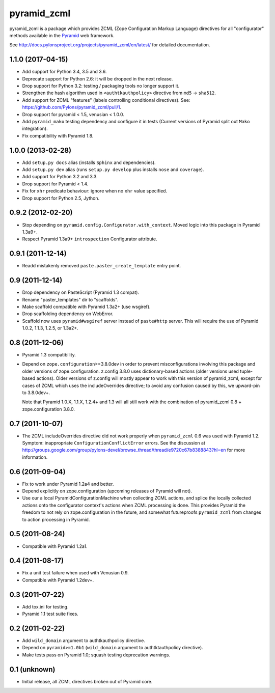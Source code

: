 pyramid_zcml
============

pyramid_zcml is a package which provides ZCML (Zope Configuration Markup
Language) directives for all "configurator" methods available in the `Pyramid
<https://trypyramid.com/>`_ web framework.

See `http://docs.pylonsproject.org/projects/pyramid_zcml/en/latest/
<http://docs.pylonsproject.org/projects/pyramid_zcml/en/latest/>`_ for
detailed documentation.


1.1.0 (2017-04-15)
------------------

- Add support for Python 3.4, 3.5 and 3.6.

- Deprecate support for Python 2.6:  it will be dropped in the next release.

- Drop support for Python 3.2:  testing / packaging tools no longer support it.

- Strengthen the hash algorithm used in ``<authtkauthpolicy>`` directive
  from ``md5`` -> ``sha512``.

- Add support for ZCML "features" (labels controlling conditional
  directives).  See:  https://github.com/Pylons/pyramid_zcml/pull/1.

- Drop support for pyramid < 1.5, venusian < 1.0.0.

- Add ``pyramid_mako`` testing dependency and configure it in tests
  (Current versions of Pyramid split out ``Mako`` integration).

- Fix compatibility with Pyramid 1.8.

1.0.0 (2013-02-28)
------------------

- Add ``setup.py docs`` alias (installs ``Sphinx`` and dependencies).

- Add ``setup.py dev`` alias (runs ``setup.py develop`` plus installs
  ``nose`` and ``coverage``).

- Add support for Python 3.2 and 3.3.

- Drop support for Pyramid < 1.4.

- Fix for ``xhr`` predicate behaviour: ignore when no ``xhr`` value specified.

- Drop support for Python 2.5, Jython.

0.9.2 (2012-02-20)
------------------

- Stop depending on ``pyramid.config.Configurator.with_context``.  Moved
  logic into this package in Pyramid 1.3a9+.

- Respect Pyramid 1.3a9+ ``introspection`` Configurator attribute.

0.9.1 (2011-12-14)
------------------

- Readd mistakenly removed ``paste.paster_create_template`` entry point.

0.9 (2011-12-14)
----------------

- Drop dependency on PasteScript (Pyramid 1.3 compat).

- Rename "paster_templates" dir to "scaffolds".

- Make scaffold compatible with Pyramid 1.3a2+ (use wsgiref).

- Drop scaffolding dependency on WebError.

- Scaffold now uses ``pyramid#wsgiref`` server instead of ``paste#http``
  server.  This will require the use of Pyramid 1.0.2, 1.1.3, 1.2.5, or
  1.3a2+.

0.8 (2011-12-06)
----------------

- Pyramid 1.3 compatibility.

- Depend on ``zope.configuration``>=3.8.0dev in order to prevent
  misconfigurations involving this package and older versions of
  zope.configuration.  z.config 3.8.0 uses dictionary-based actions (older
  versions used tuple-based actions).  Older versions of z.config will mostly
  appear to work with this version of pyramid_zcml, except for cases of ZCML
  which uses the includeOverrides directive; to avoid any confusion caused by
  this, we upward-pin to 3.8.0dev+.

  Note that Pyramid 1.0.X, 1.1.X, 1.2.4+ and 1.3 will all still work with the
  combination of pyramid_zcml 0.8 + zope.configuration 3.8.0.

0.7 (2011-10-07)
----------------

- The ZCML includeOverrides directive did not work properly when
  ``pyramid_zcml`` 0.6 was used with Pyramid 1.2.  Symptom: inappropriate
  ``ConfigurationConflictError`` errors.  See the discussion at
  http://groups.google.com/group/pylons-devel/browse_thread/thread/e9720c67b8388843?hl=en
  for more information.

0.6 (2011-09-04)
----------------

- Fix to work under Pyramid 1.2a4 and better.

- Depend explicitly on zope.configuration (upcoming releases of Pyramid will
  not).

- Use our a local PyramidConfigurationMachine when collecting ZCML actions,
  and splice the locally collected actions onto the configurator context's
  actions when ZCML processing is done.  This provides Pyramid the freedom to
  not rely on zope.configuration in the future, and somewhat futureproofs
  ``pyramid_zcml`` from changes to action processing in Pyramid.

0.5 (2011-08-24)
----------------

- Compatible with Pyramid 1.2a1.

0.4 (2011-08-17)
----------------

- Fix a unit test failure when used with Venusian 0.9.

- Compatible with Pyramid 1.2dev+.

0.3 (2011-07-22)
----------------

- Add tox.ini for testing.

- Pyramid 1.1 test suite fixes.

0.2 (2011-02-22)
-----------------

- Add ``wild_domain`` argument to authtkauthpolicy directive.

- Depend on ``pyramid>=1.0b1`` (``wild_domain`` argument to authtktauthpolicy
  directive).

- Make tests pass on Pyramid 1.0; squash testing deprecation warnings.

0.1 (unknown)
-------------

- Initial release, all ZCML directives broken out of Pyramid core.



